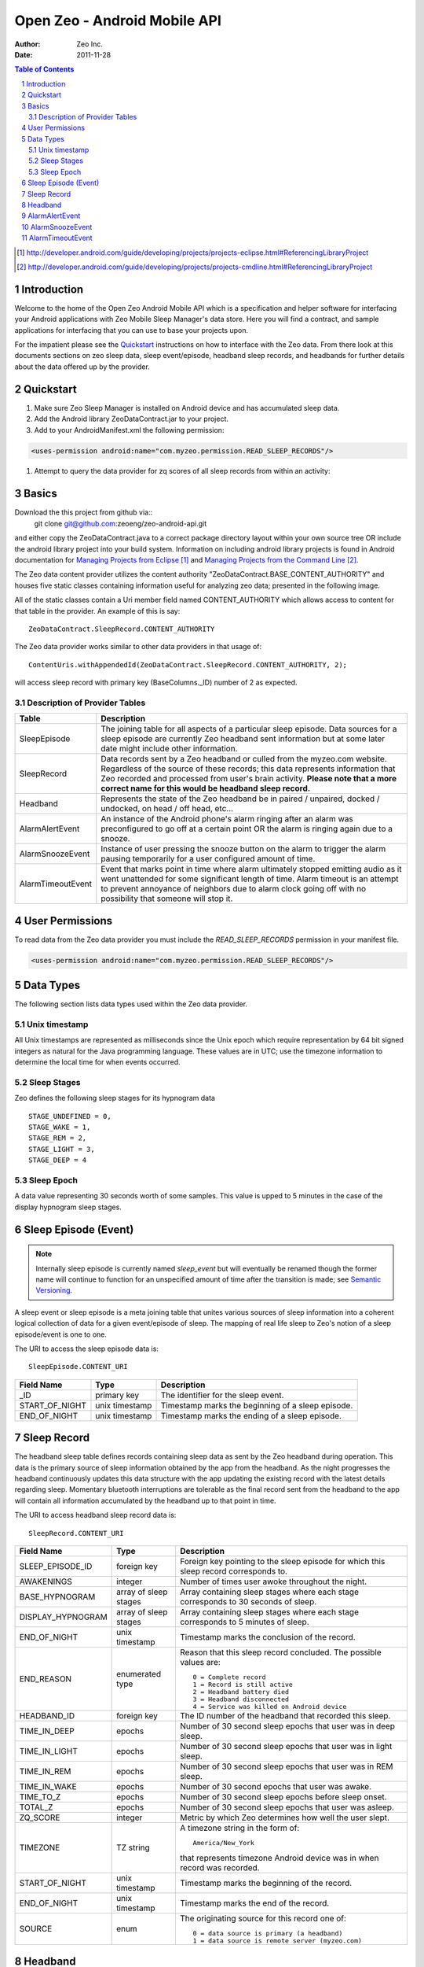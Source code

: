 
=============================
Open Zeo - Android Mobile API
=============================

:author: Zeo Inc.
:date: 2011-11-28


.. contents:: Table of Contents
.. sectnum::
.. target-notes::


Introduction
============

Welcome to the home of the Open Zeo Android Mobile API which is a specification
and helper software for interfacing your Android applications with Zeo Mobile
Sleep Manager's data store. Here you will find a contract, and sample
applications for interfacing that you can use to base your projects upon.

For the impatient please see the Quickstart_ instructions on how to interface
with the Zeo data. From there look at this documents sections on zeo sleep
data, sleep event/episode, headband sleep records, and headbands for further
details about the data offered up by the provider.


Quickstart
==========

#. Make sure Zeo Sleep Manager is installed on Android device and has accumulated sleep data.

#. Add the Android library ZeoDataContract.jar to your project.

#. Add to your AndroidManifest.xml the following permission:

.. code-block:: xml

   <uses-permission android:name="com.myzeo.permission.READ_SLEEP_RECORDS"/>

#. Attempt to query the data provider for zq scores of all sleep records from within an activity:

.. code-block:: java
  :linenos:

   import static com.myzeo.android.api.data.ZeoDataContract.SleepRecord;
   // ...
   String[] projection = new String[] {SleepRecord.ZQ_SCORE};
   final Cursor cursor = getContentResolver().query(SleepRecord.CONTENT_URI,
                                                    projection, null, null, null);
   if (cursor.moveToFirst()) {
       do {
           Log.d(TAG, "Zq score of: " + cursor.getInt(0));
       } while (cursor.moveToNext());
   } else {
       Log.w(TAG, "No sleep records found.");
   }
   cursor.close();


Basics
======

Download the this project from github via::
   git clone git@github.com:zeoeng/zeo-android-api.git

and either copy the ZeoDataContract.java to a correct package directory layout
within your own source tree OR include the android library project into your
build system. Information on including android library projects is found in
Android documentation for `Managing Projects from Eclipse`_ and `Managing
Projects from the Command Line`_.

.. _`Managing Projects from Eclipse`: http://developer.android.com/guide/developing/projects/projects-eclipse.html#ReferencingLibraryProject
.. _`Managing Projects from the Command Line`: http://developer.android.com/guide/developing/projects/projects-cmdline.html#ReferencingLibraryProject

The Zeo data content provider utilizes the content authority
"ZeoDataContract.BASE_CONTENT_AUTHORITY" and houses five static classes
containing information useful for analyzing zeo data; presented in the
following image.

.. image:: doc/img/zeo-data-table-relationship.png
   :scale: 75 %
   :alt: SleepRecord, AlarmAlertEvent, AlarmSnoozeEvent, and AlarmTimeoutEvent join with SleepEpisode

All of the static classes contain a Uri member field named CONTENT_AUTHORITY
which allows access to content for that table in the provider.  An example of
this is say::

   ZeoDataContract.SleepRecord.CONTENT_AUTHORITY

The Zeo data provider works similar to other data providers in that usage of::

   ContentUris.withAppendedId(ZeoDataContract.SleepRecord.CONTENT_AUTHORITY, 2);

will access sleep record with primary key (BaseColumns._ID) number of 2 as
expected.

Description of Provider Tables
------------------------------

+-----------------+------------------------------------------------------------+
| Table           | Description                                                |
+=================+============================================================+
|SleepEpisode     |The joining table for all aspects of a particular sleep     |
|                 |episode. Data sources for a sleep episode are currently Zeo |
|                 |headband sent information but at some later date might      |
|                 |include other information.                                  |
+-----------------+------------------------------------------------------------+
|SleepRecord      |Data records sent by a Zeo headband or culled from the      |
|                 |myzeo.com website. Regardless of the source of these        |
|                 |records; this data represents information that Zeo recorded |
|                 |and processed from user's brain activity. **Please note that|
|                 |a more correct name for this would be headband sleep        |
|                 |record.**                                                   |
+-----------------+------------------------------------------------------------+
|Headband         |Represents the state of the Zeo headband be in paired /     |
|                 |unpaired, docked / undocked, on head / off head, etc...     |
+-----------------+------------------------------------------------------------+
|AlarmAlertEvent  |An instance of the Android phone's alarm ringing after an   |
|                 |alarm was preconfigured to go off at a certain point OR the |
|                 |alarm is ringing again due to a snooze.                     |
+-----------------+------------------------------------------------------------+
|AlarmSnoozeEvent |Instance of user pressing the snooze button on the alarm to |
|                 |trigger the alarm pausing temporarily for a user configured |
|                 |amount of time.                                             |
+-----------------+------------------------------------------------------------+
|AlarmTimeoutEvent|Event that marks point in time where alarm ultimately       |
|                 |stopped emitting audio as it went unattended for some       |
|                 |significant length of time. Alarm timeout is an attempt to  |
|                 |prevent annoyance of neighbors due to alarm clock going off |
|                 |with no possibility that someone will stop it.              |
+-----------------+------------------------------------------------------------+


User Permissions
================

To read data from the Zeo data provider you must include the
*READ_SLEEP_RECORDS* permission in your manifest file.

.. code-block:: xml

   <uses-permission android:name="com.myzeo.permission.READ_SLEEP_RECORDS"/>


Data Types
==========

The following section lists data types used within the Zeo data provider.

Unix timestamp
--------------

All Unix timestamps are represented as milliseconds since the Unix epoch which
require representation by 64 bit signed integers as natural for the Java
programming language. These values are in UTC; use the timezone information to
determine the local time for when events occurred.

Sleep Stages
------------

Zeo defines the following sleep stages for its hypnogram data
::

   STAGE_UNDEFINED = 0,
   STAGE_WAKE = 1,
   STAGE_REM = 2,
   STAGE_LIGHT = 3,
   STAGE_DEEP = 4

Sleep Epoch
-----------

A data value representing 30 seconds worth of some samples. This value is upped
to 5 minutes in the case of the display hypnogram sleep stages.


Sleep Episode (Event)
=====================

.. note::

   Internally sleep episode is currently named *sleep_event* but will
   eventually be renamed though the former name will continue to function for
   an unspecified amount of time after the transition is made; see `Semantic
   Versioning <http://semver.org/>`_.

A sleep event or sleep episode is a meta joining table that unites various
sources of sleep information into a coherent logical collection of data for a
given event/episode of sleep. The mapping of real life sleep to Zeo's notion of
a sleep episode/event is one to one.

The URI to access the sleep episode data is::

   SleepEpisode.CONTENT_URI

+--------------+--------------+-----------------------------------------------+
|Field Name    |Type          |Description                                    |
+==============+==============+===============================================+
|_ID           |primary key   |The identifier for the sleep event.            |
+--------------+--------------+-----------------------------------------------+
|START_OF_NIGHT|unix timestamp|Timestamp marks the beginning of a sleep       |
|              |              |episode.                                       |
+--------------+--------------+-----------------------------------------------+
|END_OF_NIGHT  |unix timestamp|Timestamp marks the ending of a sleep episode. |
+--------------+--------------+-----------------------------------------------+


Sleep Record
============

The headband sleep table defines records containing sleep data as sent by the
Zeo headband during operation. This data is the primary source of sleep
information obtained by the app from the headband. As the night progresses the
headband continuously updates this data structure with the app updating the
existing record with the latest details regarding sleep.  Momentary bluetooth
interruptions are tolerable as the final record sent from the headband to the
app will contain all information accumulated by the headband up to that point
in time.

The URI to access headband sleep record data is::

  SleepRecord.CONTENT_URI

+-----------------+------------+-----------------------------------------------+
|Field Name       |Type        |Description                                    |
+=================+============+===============================================+
|SLEEP_EPISODE_ID |foreign key |Foreign key pointing to the sleep episode for  |
|                 |            |which this sleep record corresponds to.        |
+-----------------+------------+-----------------------------------------------+
|AWAKENINGS       |integer     |Number of times user awoke throughout the      |
|                 |            |night.                                         |
+-----------------+------------+-----------------------------------------------+
|BASE_HYPNOGRAM   |array of    |Array containing sleep stages where each stage |
|                 |sleep stages|corresponds to 30 seconds of sleep.            |
+-----------------+------------+-----------------------------------------------+
|DISPLAY_HYPNOGRAM|array of    |Array containing sleep stages where each stage |
|                 |sleep stages|corresponds to 5 minutes of sleep.             |
+-----------------+------------+-----------------------------------------------+
|END_OF_NIGHT     |unix        |Timestamp marks the conclusion of the record.  |
|                 |timestamp   |                                               |
+-----------------+------------+-----------------------------------------------+
|END_REASON       |enumerated  |Reason that this sleep record concluded. The   |
|                 |type        |possible values are::                          |
|                 |            |                                               |
|                 |            |   0 = Complete record                         |
|                 |            |   1 = Record is still active                  |
|                 |            |   2 = Headband battery died                   |
|                 |            |   3 = Headband disconnected                   |
|                 |            |   4 = Service was killed on Android device    |
|                 |            |                                               |
+-----------------+------------+-----------------------------------------------+
|HEADBAND_ID      |foreign key |The ID number of the headband that recorded    |
|                 |            |this sleep.                                    |
+-----------------+------------+-----------------------------------------------+
|TIME_IN_DEEP     |epochs      |Number of 30 second sleep epochs that user was |
|                 |            |in deep sleep.                                 |
+-----------------+------------+-----------------------------------------------+
|TIME_IN_LIGHT    |epochs      |Number of 30 second sleep epochs that user was |
|                 |            |in light sleep.                                |
+-----------------+------------+-----------------------------------------------+
|TIME_IN_REM      |epochs      |Number of 30 second sleep epochs that user was |
|                 |            |in REM sleep.                                  |
+-----------------+------------+-----------------------------------------------+
|TIME_IN_WAKE     |epochs      |Number of 30 second epochs that user was awake.|
+-----------------+------------+-----------------------------------------------+
|TIME_TO_Z        |epochs      |Number of 30 second sleep epochs before sleep  |
|                 |            |onset.                                         |
+-----------------+------------+-----------------------------------------------+
|TOTAL_Z          |epochs      |Number of 30 second sleep epochs that user was |
|                 |            |asleep.                                        |
+-----------------+------------+-----------------------------------------------+
|ZQ_SCORE         |integer     |Metric by which Zeo determines how well the    |
|                 |            |user slept.                                    |
+-----------------+------------+-----------------------------------------------+
|TIMEZONE         |TZ string   |A timezone string in the form of::             |
|                 |            |                                               |
|                 |            |   America/New_York                            |
|                 |            |                                               |
|                 |            |that represents timezone Android device was in |
|                 |            |when record was recorded.                      |
+-----------------+------------+-----------------------------------------------+
|START_OF_NIGHT   |unix        |Timestamp marks the beginning of the record.   |
|                 |timestamp   |                                               |
+-----------------+------------+-----------------------------------------------+
|END_OF_NIGHT     |unix        |Timestamp marks the end of the record.         |
|                 |timestamp   |                                               |
+-----------------+------------+-----------------------------------------------+
|SOURCE           |enum        |The originating source for this record one of::|
|                 |            |                                               |
|                 |            |   0 = data source is primary (a headband)     |
|                 |            |   1 = data source is remote server (myzeo.com)|
|                 |            |                                               |
+-----------------+------------+-----------------------------------------------+


Headband
========

Representation of the state of the Zeo headband which is gathered form the
communication messaging system that occurs between the Android device and the
headband.

The URI to access headband sleep record data is::

   Headband.CONTENT_URI


+-------------------------+------------+-----------------------------------------------+
|Field Name               |Type        |Description                                    |
+=========================+============+===============================================+
|ALGORITHM_MODE           |enum        |The current mode of the sleep algorithm running|
|                         |            |on headband which is one of::                  |
|                         |            |                                               |
|                         |            |   -1 = undefined mode                         |
|                         |            |    0 = mode idle                              |
|                         |            |    1 = tentative active (starting up)         |
|                         |            |    2 = actively recording sleep               |
|                         |            |    3 = tentative idle (shutting down)         |
+-------------------------+------------+-----------------------------------------------+
|BLUETOOTH_ADDRESS        |6 byte      |String representation bluetooth 48 bit address |
|                         |string      |in the form of::                               |
|                         |            |                                               |
|                         |            |   11:22:33:44:55:66                           |
|                         |            |                                               |
|                         |            |which is natural for feeding to Android        |
|                         |            |BluetoothDevice.                               |
+-------------------------+------------+-----------------------------------------------+
|BLUETOOTH_FRIENDLY_NAME  |string      |Bluetooth name shown to the user.              |
+-------------------------+------------+-----------------------------------------------+
|BONDED                   |boolean     |Headband is bonded to the Android device.      |
+-------------------------+------------+-----------------------------------------------+
|CLOCK_OFFSET             |milliseconds|number of milliseconds offset between Android  |
|                         |            |device's notion of time versus the headband's. |
+-------------------------+------------+-----------------------------------------------+
|CONNECTED                |boolean     |Whether or not the headband is current         |
|                         |            |connected to the Android device.               |
+-------------------------+------------+-----------------------------------------------+
|DOCKED                   |boolean     |Flag that indicates headband is docked on the  |
|                         |            |charger.                                       |
+-------------------------+------------+-----------------------------------------------+
|ON_HEAD                  |boolean     |Flag indicates that headband is on the user's  |
|                         |            |head; false otherwise.                         |
+-------------------------+------------+-----------------------------------------------+
|SW_VERSION               |string      |The version of the firmware running on the     |
|                         |            |headband.                                      |
+-------------------------+------------+-----------------------------------------------+


AlarmAlertEvent
===============

An instance of the alarm ringing either due to alarm time, smart wake, or alarm
after snooze.

URI to access the alarm alert events is::

  AlarmAlertEvent.CONTENT_URI


+----------------+---------+---------------------------------------------------------+
|Field Name      |Type     |Description                                              |
|                |         |                                                         |
+================+=========+=========================================================+
|SLEEP_EPISODE_ID|foreign  |Foreign key pointing to the sleep episode for which this |
|                |key      |alert correspond to.                                     |
+----------------+---------+---------------------------------------------------------+
|REASON          |enum     |Reason the alarm rang populated when smart wake is       |
|                |         |enabled. This is the reason the headband thought to wake |
|                |         |user. Value is::                                         |
|                |         |                                                         |
|                |         |   0 = No reason for ring (alarm rang on time)           |
|                |         |   1 = User rising out of deep sleep                     |
|                |         |   2 = User went from non-REM to REM sleep               |
|                |         |   3 = User went from rem to non-rem sleep               |
|                |         |   4 = User was already awake so the alarm rang.         |
+----------------+---------+---------------------------------------------------------+
|SMART_WAKE      |boolean  |Flag indicates user requested that Zeo use its smart wake|
|                |         |capabilities to try to wake up user at most optimum time.|
+----------------+---------+---------------------------------------------------------+
|TIMESTAMP       |unix     |The Unix timestamp marking when the alarm went off.      |
|                |timestamp|                                                         |
+----------------+---------+---------------------------------------------------------+
|WAKE_TONE       |string   |A string that indicates what wake music was used to awake|
|                |         |the user. This can be either Zeo music or Android        |
|                |         |ringtones. Zeo Music is URI with content authority::     |
|                |         |                                                         |
|                |         |   content://com.myzeo.music                             |
|                |         |                                                         |
|                |         |Standard Android ringtone is::                           |
|                |         |                                                         |
|                |         |  media://                                               |
+----------------+---------+---------------------------------------------------------+
|WAKE_WINDOW     |integer  |The number of minutes prior to the alarm time that the   |
|                |         |user configured the alarm to possibly awake them when    |
|                |         |smart wake is enabled.                                   |
+----------------+---------+---------------------------------------------------------+


AlarmSnoozeEvent
================

Alarm snooze is a recording of the user snoozing the actively ringing
alarm. The duration (minutes) that the alarm snoozes was preconfigured by the
user for the alarm that went off (Zeo supports multiple alarms). Records of
this type store that information along with when the alarm was snoozed for
potential future analysis.


Content Uri for accessing snooze data is::

  AlarmSnoozeEvent.CONTENT_URI

+----------------+-------------------------------------------------------------------+
|Field Name      |Description                                                        |
+================+===================================================================+
|SLEEP_EPISODE_ID|Foreign key pointing to the sleep episode for which this snooze    |
|                |correspond to.                                                     |
+----------------+-------------------------------------------------------------------+
|DURATION        |Number of minutes the alarm was set to snooze after user triggered |
|                |snooze.                                                            |
+----------------+-------------------------------------------------------------------+
|TIMESTAMP       |Unix timestamp in milliseconds that represents the time when user  |
|                |pressed the snooze button.                                         |
+----------------+-------------------------------------------------------------------+


AlarmTimeoutEvent
=================

Alarm timeout is when the alarm rang for a number of minutes and then
automatically silenced itself to prevent an unattended alarm from ringing until
someone silences it or the Android device's battery dies. This setting is user
configurable per an alarm and records of this table capture an occurrence of
alarm timeout.

Content URI for accessing alarm timeout information is::

  AlarmTimeoutEvent.CONTENT_URI


+----------------+-------------------------------------------------------------------+
|Field Name      |Description                                                        |
+================+===================================================================+
|SLEEP_EPISODE_ID|Foreign key pointing to the sleep episode for which this timeout   |
|                |correspond to.                                                     |
+----------------+-------------------------------------------------------------------+
|DURATION        |Number of minutes the alarm rang before it automatically silenced  |
|                |due to lack of user intervention.                                  |
+----------------+-------------------------------------------------------------------+
|TIMESTAMP       |Uni timestamp when the alarm silenced itself due to timeout.       |
+----------------+-------------------------------------------------------------------+


